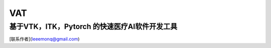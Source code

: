 VAT
===========================================
基于VTK，ITK，Pytorch 的快速医疗AI软件开发工具
-------------------
[联系作者](leeemonq@gmail.com)
